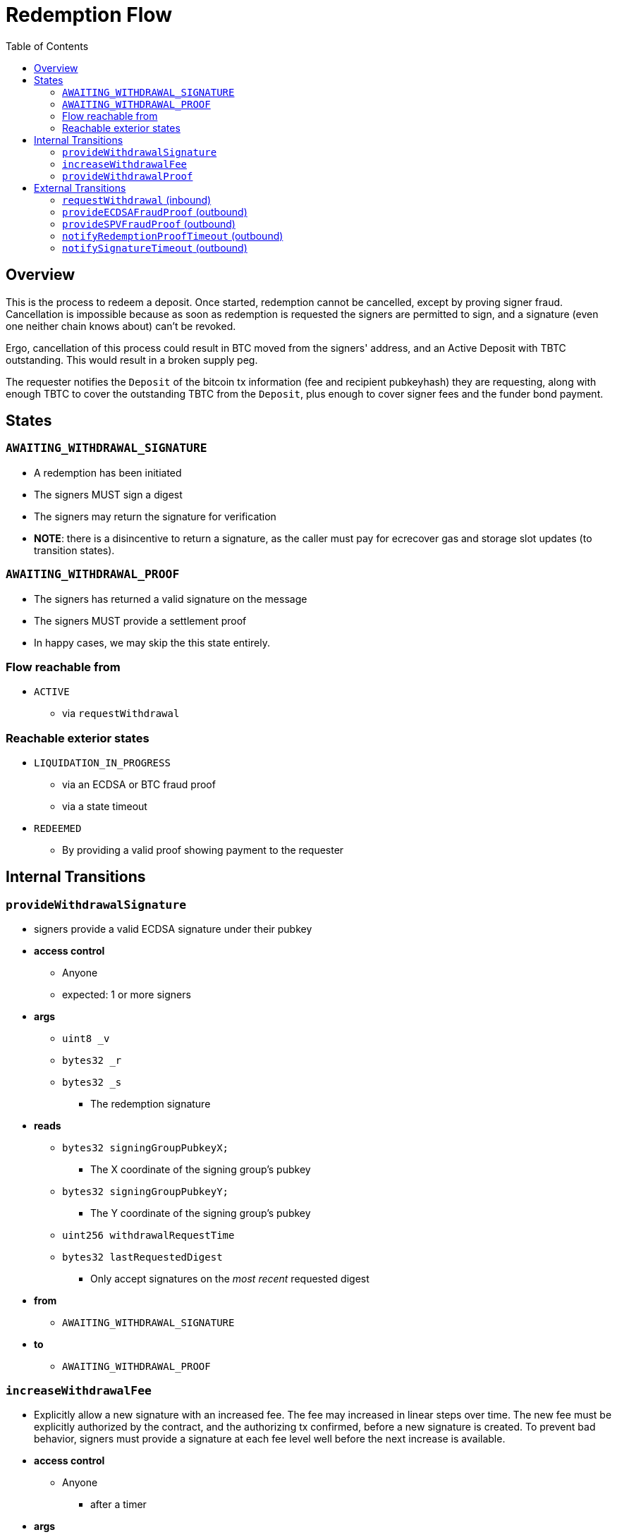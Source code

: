 :toc: macro

= Redemption Flow

ifndef::tbtc[toc::[]]


== Overview

// TODO: Link flow state names and transition names from elsewhere in
// documentation to here

This is the process to redeem a deposit. Once started, redemption cannot be
cancelled, except by proving signer fraud. Cancellation is impossible because
as soon as redemption is requested the signers are permitted to sign, and a
signature (even one neither chain knows about) can't be revoked.

Ergo, cancellation of this process could result in BTC moved from the signers'
address, and an Active Deposit with TBTC outstanding. This would result in a
broken supply peg.

The requester notifies the `Deposit` of the bitcoin tx information (fee and
recipient pubkeyhash) they are requesting, along with enough TBTC to cover the
outstanding TBTC from the `Deposit`, plus enough to cover signer fees and the
funder bond payment.

== States

=== `AWAITING_WITHDRAWAL_SIGNATURE`
* A redemption has been initiated
* The signers MUST sign a digest
* The signers may return the signature for verification
* *NOTE*: there is a disincentive to return a signature, as the caller must
	pay for ecrecover gas and storage slot updates (to transition states).

=== `AWAITING_WITHDRAWAL_PROOF`
* The signers has returned a valid signature on the message
* The signers MUST provide a settlement proof
* In happy cases, we may skip the this state entirely.

=== Flow reachable from
* `ACTIVE`
** via `requestWithdrawal`

=== Reachable exterior states
* `LIQUIDATION_IN_PROGRESS`
** via an ECDSA or BTC fraud proof
** via a state timeout
* `REDEEMED`
** By providing a valid proof showing payment to the requester

== Internal Transitions
=== `provideWithdrawalSignature`
* signers provide a valid ECDSA signature under their pubkey
* *access control*
** Anyone
** expected: 1 or more signers
* *args*
** `uint8 _v`
** `bytes32 _r`
** `bytes32 _s`
*** The redemption signature
* *reads*
** `bytes32 signingGroupPubkeyX;`
*** The X coordinate of the signing group's pubkey
** `bytes32 signingGroupPubkeyY;`
*** The Y coordinate of the signing group's pubkey
** `uint256 withdrawalRequestTime`
** `bytes32 lastRequestedDigest`
*** Only accept signatures on the _most recent_ requested digest
* *from*
** `AWAITING_WITHDRAWAL_SIGNATURE`
* *to*
** `AWAITING_WITHDRAWAL_PROOF`

=== `increaseWithdrawalFee`
* Explicitly allow a new signature with an increased fee. The fee may increased
  in linear steps over time. The new fee must be explicitly authorized by the
  contract, and the authorizing tx confirmed, before a new signature is
  created. To prevent bad behavior, signers must provide a signature at each
  fee level well before the next increase is available.
* *access control*
** Anyone
*** after a timer
* *args*
** `bytes8 _previousOutputValue`
*** the previous output value
** `bytes8 _newFee`
* *reads*
** `uint256 initialWithdrawalFee`
** `bytes requesterPKH`
** `uint256 block.timestamp`
* *writes*
** `uint256 withdrawalRequestTime`
*** rewrite this time to give signers a time extension
** `bytes32 lastRequestedDigest`
*** update the most recently requested signature
* *from*
** `AWAITING_WITHDRAWAL_PROOF`
* *to*
** `AWAITING_WITHDRAWAL_SIGNATURE`

=== `provideWithdrawalProof`
* signers provides a valid Bitcoin SPV Proof of payment to the requester
* *access control*
** Anyone
** expected: 1 or more signers
* *args*
** `bytes _bitcoinTx`
** `bytes _merkleProof`
** `bytes _bitcoinHeaders`
* *reads*
** `bytes requesterPKH`
** `uint256 oracleDifficultyReq`
*** from oracle contract
** `uint256 depositSize`
** `uint256 initialWithdrawalFee`
* *writes*
** `mapping(address => uint256) balances`
*** on TBTC ERC20 Contract
*** 1 time for each signer
*** 1 time for the deposit contract
* *from*
** `AWAITING_WITHDRAWAL_PROOF`
** `AWAITING_WITHDRAWAL_SIGNATURE`
* *to*
** `REDEEMED`

== External Transitions
=== `requestWithdrawal` (inbound)
// TODO: link this elsewhere
* Anyone requests a withdrawal
* *access control*
** Anyone
* *args*
** `bytes8 _outputValueBytes`
** `bytes _requesterPKH`
* *reads*
** `mapping(address => address) depositBeneficiaries`
*** for auth
** `bytes utxoOutpoint`
*** For calculating the sighash
** `bytes20 signerPKH`
*** For calculating the sighash
** `bytes8 depositSizeBytes`
*** For calculating the sighash
* *writes*
** `mapping(bytes32 => uint256) wasRequested`
*** record that the digest was requested
** `uint256 initialWithdrawalFee`
*** the requested withdrawal fee
** `bytes20 requesterPKH`
*** the bitcoin hash160 pubkeyhash to which to deliver BTC
** `uint256 outstandingTBTC`
*** check that the `Deposit`'s TBTC has been returned
*** this is a derived attribute from UTXO size, the signer fee, and the funder
	bond value
** `uint256 withdrawalRequestTime`
*** start timeouts for signers wrt signing and withdrawal
** `mapping(address => uint256) balances`
*** change requester balance on TBTC ERC20 Contract
** `uint256 totalSupply`
*** change total supply (burn) on TBTC ERC20 Contract
** `bytes32 lastRequestedDigest`
*** record the digest as the newest
* *from*
** `ACTIVE`
* *to*
** `AWAITING_WITHDRAWAL_SIGNATURE`

=== `provideECDSAFraudProof` (outbound)
// TODO: link this elsewhere
* *access control*
** anyone
* *from*
** `AWAITING_WITHDRAWAL_PROOF`
** `AWAITING_WITHDRAWAL_SIGNATURE`
* *to*
** `LIQUIDATION_IN_PROGRESS`

=== `provideSPVFraudProof` (outbound)
// TODO: link this elsewhere
* *access control*
** anyone
* *from*
** `AWAITING_WITHDRAWAL_PROOF`
** `AWAITING_WITHDRAWAL_SIGNATURE`
* *to*
** `LIQUIDATION_IN_PROGRESS`

=== `notifyRedemptionProofTimeout` (outbound)
// TODO: link this elsewhere
* *access control*
** anyone
* *from*
** `AWAITING_WITHDRAWAL_PROOF`
* *to*
** `LIQUIDATION_IN_PROGRESS`

=== `notifySignatureTimeout` (outbound)
// TODO: link this elsewhere
* *access control*
** anyone
* *from*
** `AWAITING_WITHDRAWAL_SIGNATURE`
* *to*
** `LIQUIDATION_IN_PROGRESS`
